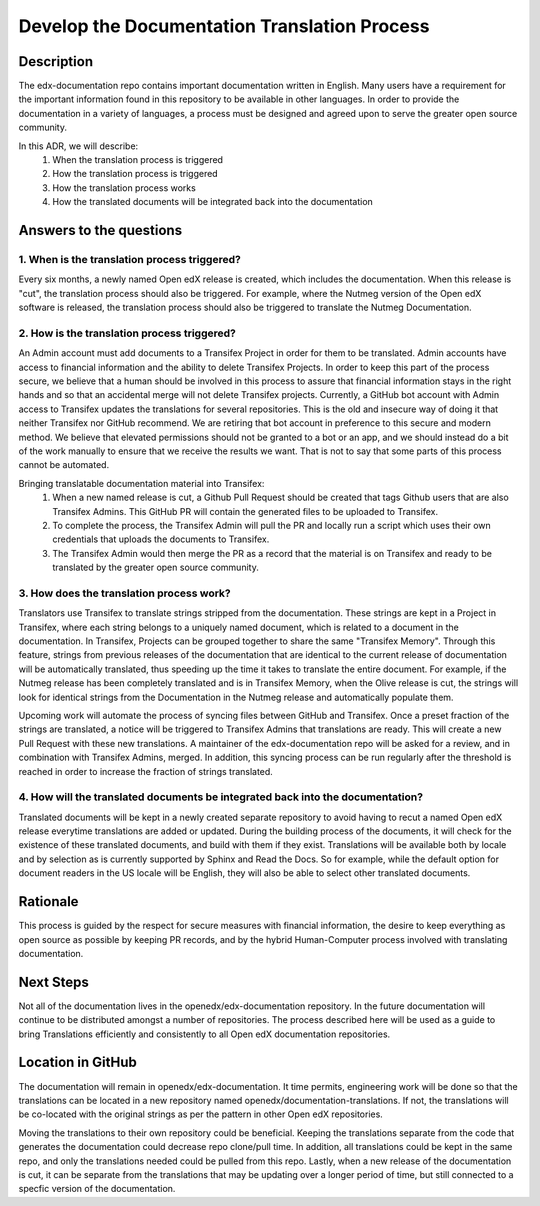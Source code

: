#############################################
Develop the Documentation Translation Process
#############################################


***********
Description
***********

The edx-documentation repo contains important documentation written in English.
Many users have a requirement for the important information found in this
repository to be available in other languages. In order to provide the
documentation in a variety of languages, a process must be designed and agreed
upon to serve the greater open source community.

In this ADR, we will describe:
 #. When the translation process is triggered
 #. How the translation process is triggered
 #. How the translation process works
 #. How the translated documents will be integrated back into the documentation


************************
Answers to the questions
************************

1. When is the translation process triggered?
=============================================

Every six months, a newly named Open edX release is created, which includes the
documentation. When this release is "cut", the translation process should also
be triggered. For example, where the Nutmeg version of the Open edX software is
released, the translation process should also be triggered to translate the
Nutmeg Documentation.

2. How is the translation process triggered?
=============================================

An Admin account must add documents to a Transifex Project in order for them to
be translated. Admin accounts have access to financial information and the
ability to delete Transifex Projects. In order to keep this part of the process
secure, we believe that a human should be involved in this process to assure
that financial information stays in the right hands and so that an accidental
merge will not delete Transifex projects. Currently, a GitHub bot account with
Admin access to Transifex updates the translations for several repositories.
This is the old and insecure way of doing it that neither Transifex nor GitHub
recommend. We are retiring that bot account in preference to this secure and
modern method. We believe that elevated permissions should not be granted to a
bot or an app, and we should instead do a bit of the work manually to ensure
that we receive the results we want. That is not to say that some parts of this
process cannot be automated.

Bringing translatable documentation material into Transifex:
 #. When a new named release is cut, a Github Pull Request should be created
    that tags Github users that are also Transifex Admins. This GitHub PR will
    contain the generated files to be uploaded to Transifex.
 #. To complete the process, the Transifex Admin will pull the PR and locally
    run a script which uses their own credentials that uploads the documents to
    Transifex.
 #. The Transifex Admin would then merge the PR as a record that the material
    is on Transifex and ready to be translated by the greater open source
    community.

3. How does the translation process work?
=============================================

Translators use Transifex to translate strings stripped from the documentation.
These strings are kept in a Project in Transifex, where each string belongs to
a uniquely named document, which is related to a document in the documentation.
In Transifex, Projects can be grouped together to share the same "Transifex
Memory". Through this feature, strings from previous releases of the
documentation that are identical to the current release of documentation will
be automatically translated, thus speeding up the time it takes to translate
the entire document. For example, if the Nutmeg release has been completely
translated and is in Transifex Memory, when the Olive release is cut, the
strings will look for identical strings from the Documentation in the Nutmeg
release and automatically populate them.

Upcoming work will automate the process of syncing files between GitHub and
Transifex. Once a preset fraction of the strings are translated, a notice will
be triggered to Transifex Admins that translations are ready. This will create
a new Pull Request with these new translations. A maintainer of the
edx-documentation repo will be asked for a review, and in combination with
Transifex Admins, merged. In addition, this syncing process can be run
regularly after the threshold is reached in order to increase the fraction of
strings translated.

4. How will the translated documents be integrated back into the documentation?
===============================================================================

Translated documents will be kept in a newly created separate repository to
avoid having to recut a named Open edX release everytime translations are added
or updated. During the building process of the documents, it will check for the
existence of these translated documents, and build with them if they exist.
Translations will be available both by locale and by selection as is currently
supported by Sphinx and Read the Docs. So for example, while the default option
for document readers in the US locale will be English, they will also be able
to select other translated documents.


*********
Rationale
*********

This process is guided by the respect for secure measures with financial
information, the desire to keep everything as open source as possible by
keeping PR records, and by the hybrid Human-Computer process involved with
translating documentation.


**********
Next Steps
**********

Not all of the documentation lives in the openedx/edx-documentation repository.
In the future documentation will continue to be distributed amongst a number of
repositories. The process described here will be used as a guide to bring
Translations efficiently and consistently to all Open edX documentation
repositories.


******************
Location in GitHub
******************

The documentation will remain in openedx/edx-documentation. It time permits,
engineering work will be done so that the translations can be located in a new
repository named openedx/documentation-translations. If not, the translations
will be co-located with the original strings as per the pattern in other Open
edX repositories.

Moving the translations to their own repository could be beneficial. Keeping
the translations separate from the code that generates the documentation could
decrease repo clone/pull time. In addition, all translations could be kept in
the same repo, and only the translations needed could be pulled from this repo.
Lastly, when a new release of the documentation is cut, it can be separate from
the translations that may be updating over a longer period of time, but still
connected to a specfic version of the documentation.
